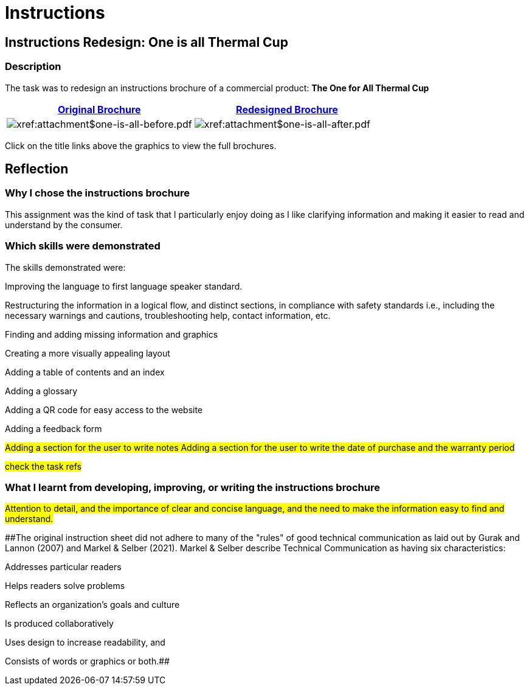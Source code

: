 :doctitle: Instructions

== Instructions Redesign: One is all Thermal Cup

=== Description

The task was to redesign an instructions brochure of a commercial product: *The One for All Thermal Cup*


|===
|xref:attachment$one-is-all-before.pdf[Original Brochure] |xref:attachment$one-is-all-after.pdf[Redesigned Brochure]

a|image:one-all-before.png[xref:attachment$one-is-all-before.pdf]
a|image:one-all-after.png[xref:attachment$one-is-all-after.pdf]

|===


Click on the title links above the graphics to view the full brochures.

== Reflection

=== Why I chose the instructions brochure

This assignment was the kind of task that I particularly enjoy doing as I like clarifying information and making it easier to read and understand by the consumer.

=== Which skills were demonstrated

The skills demonstrated were:

Improving the language to first language speaker standard.

Restructuring the information in a logical flow, and distinct sections, in compliance with safety standards i.e., including the necessary warnings and cautions, troubleshooting help, contact information, etc.

Finding and adding missing information and graphics

Creating a more visually appealing layout

Adding a table of contents and an index

Adding a glossary

Adding a QR code for easy access to the website

Adding a feedback form

#Adding a section for the user to write notes
Adding a section for the user to write the date of purchase and the warranty period#

#check the task refs#

=== What I learnt from developing, improving, or writing the instructions brochure
#Attention to detail, and the importance of clear and concise language, and the need to make the information easy to find and understand.#

##The original instruction sheet did not adhere to many of the "rules" of good technical communication as laid out by Gurak and Lannon (2007) and Markel & Selber (2021). Markel & Selber describe Technical Communication as having six characteristics:

Addresses particular readers

Helps readers solve problems

Reflects an organization's goals and culture

Is produced collaboratively

Uses design to increase readability, and

Consists of words or graphics or both.##
